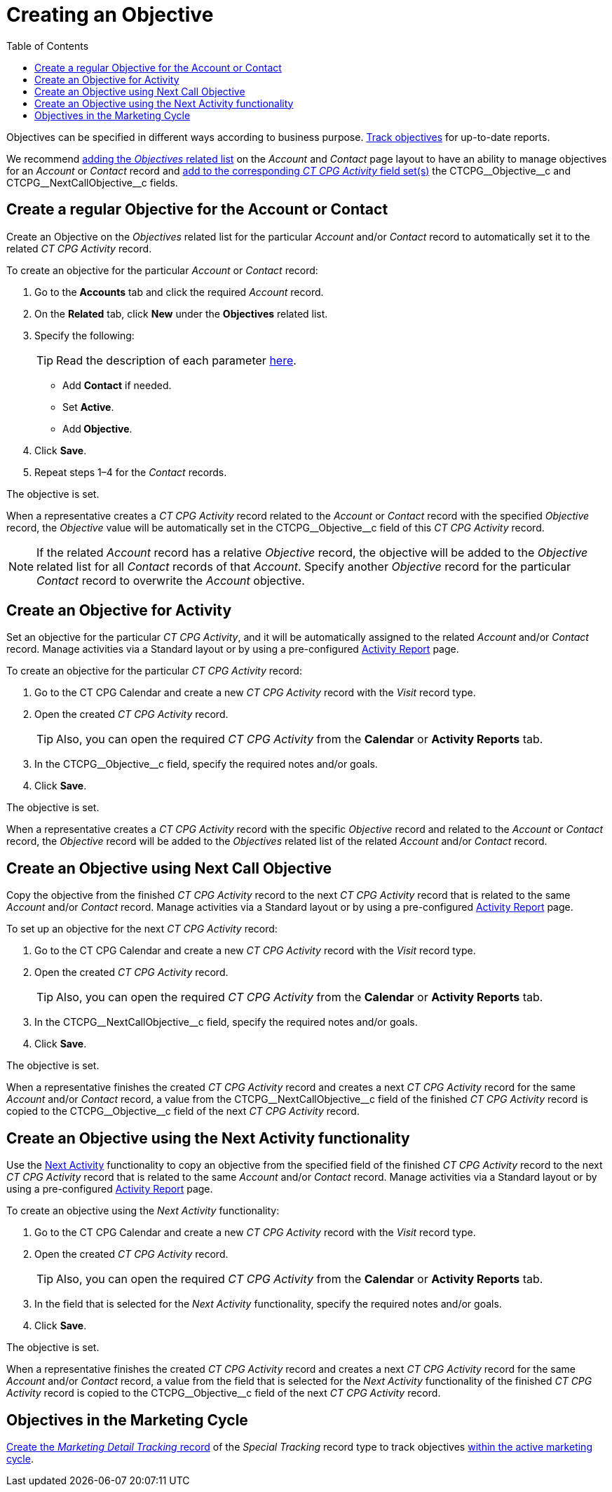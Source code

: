 = Creating an Objective
:toc:

Objectives can be specified in different ways according to business purpose. xref:admin-guide/objectives-management/enable-objectives-tracking.adoc[Track objectives] for up-to-date reports.

We recommend link:https://help.salesforce.com/articleView?id=admin_files_related_list_setup.htm&type=5[adding the _Objectives_ related list] on the _Account_ and _Contact_ page layout to have an ability to manage objectives for an _Account_ or _Contact_ record and xref:admin-guide/activity-report-management/manage-field-sets-for-activity-report-pages.adoc[add to the corresponding _CT CPG Activity_ field set(s)] the [.apiobject]#CTCPG\__Objective__c# and [.apiobject]#CTCPG\__NextCallObjective__c# fields.

[[h2_1347415082]]
== Create a regular Objective for the Account or Contact

Create an Objective on the _Objectives_ related list for the particular _Account_ and/or _Contact_ record to automatically set it to the related _CT CPG Activity_ record.

To create an objective for the particular _Account_ or _Contact_ record:

. Go to the *Accounts* tab and click the required _Account_ record.
. On the *Related* tab, click *New* under the *Objectives* related list.
. Specify the following:
+
TIP: Read the description of each parameter xref:admin-guide/objectives-management/objective-field-reference.adoc[here].

* Add *Contact* if needed.
* Set *Active*.
* Add** Objective**.
. Click *Save*.
. Repeat steps 1–4 for the _Contact_ records.

The objective is set.

When a representative creates a _CT CPG Activity_ record related to the _Account_ or _Contact_ record with the specified _Objective_ record, the _Objective_ value will be automatically set in the [.apiobject]#CTCPG\__Objective__c# field of this _CT CPG Activity_ record.

NOTE: If the related _Account_ record has a relative _Objective_ record, the objective will be added to the _Objective_ related list for all _Contact_ records of
that _Account_. Specify another _Objective_ record for the particular _Contact_ record to overwrite the _Account_ objective.

[[h2_280478342]]
== Create an Objective for Activity

Set an objective for the particular _CT CPG Activity_, and it will be automatically assigned to the related _Account_ and/or _Contact_ record. Manage activities via a Standard layout or by using a pre-configured xref:admin-guide/activity-report-management/index.adoc[Activity Report] page.

To create an objective for the particular _CT CPG Activity_ record:

. Go to the CT CPG Calendar and create a new _CT CPG Activity_ record with the _Visit_ record type.
. Open the created _CT CPG Activity_ record.
+
TIP: Also, you can open the required _CT CPG Activity_ from the *Calendar* or *Activity Reports* tab.
. In the [.apiobject]#CTCPG\__Objective__c# field, specify the required notes and/or goals.
. Click *Save*.

The objective is set.

When a representative creates a _CT CPG Activity_ record with the specific _Objective_ record and related to the _Account_ or _Contact_ record, the _Objective_ record will be added to the__ Objectives__ related list of the related _Account_ and/or _Contact_ record.

[[h2_2098968334]]
== Create an Objective using Next Call Objective

Copy the objective from the finished _CT CPG Activity_ record to the next _CT CPG Activity_ record that is related to the same _Account_ and/or _Contact_ record. Manage activities via a Standard layout or by using a pre-configured xref:admin-guide/activity-report-management/index.adoc[Activity Report] page.

To set up an objective for the next _CT CPG Activity_ record:

. Go to the CT CPG Calendar and create a new _CT CPG Activity_ record with the _Visit_ record type.
. Open the created _CT CPG Activity_ record.
+
TIP: Also, you can open the required _CT CPG Activity_ from the *Calendar* or *Activity Reports* tab.
. In the [.apiobject]#CTCPG\__NextCallObjective__c# field, specify the required notes and/or goals.
. Click *Save*.

The objective is set.

When a representative finishes the created _CT CPG Activity_ record and creates a next _CT CPG Activity_ record for the same _Account_ and/or _Contact_ record, a value from the [.apiobject]#CTCPG\__NextCallObjective__c# field of the finished _CT CPG Activity_ record is copied to the [.apiobject]#CTCPG\__Objective__c# field of
the next _CT CPG Activity_ record.

[[h2_1099816968]]
== Create an Objective using the Next Activity functionality

Use the xref:admin-guide/next-activity-management/index.adoc[Next Activity] functionality to copy an objective from the specified field of the finished _CT CPG
Activity_ record to the next _CT CPG Activity_ record that is related to the same _Account_ and/or __Contact __record. Manage activities via a Standard layout or by using a pre-configured xref:admin-guide/activity-report-management/index.adoc[Activity Report] page.

To create an objective using the _Next Activity_ functionality:

. Go to the CT CPG Calendar and create a new _CT CPG Activity_ record with the _Visit_ record type.
. Open the created _CT CPG Activity_ record.
+
TIP: Also, you can open the required _CT CPG Activity_ from the *Calendar* or *Activity Reports* tab.
. In the field that is selected for the _Next Activity_ functionality, specify the required notes and/or goals.
. Click *Save*.

The objective is set.

When a representative finishes the created _CT CPG Activity_ record and creates a next _CT CPG Activity_ record for the same _Account_ and/or __Contact __record, a value from the field that is selected for the _Next Activity_ functionality of the finished _CT CPG Activity_ record is copied to the [.apiobject]#CTCPG\__Objective__c# field of
the next _CT CPG Activity_ record.

[[h2_97080500]]
== Objectives in the Marketing Cycle

xref:admin-guide/targeting-and-marketing-cycles-management/create-a-new-record-of-marketing-detail-tracking.adoc#h2_726145408[Create the _Marketing Detail Tracking_ record] of the _Special Tracking_ record type to track objectives xref:admin-guide/targeting-and-marketing-cycles-management/ref-guide/index.adoc[within the active marketing cycle].
